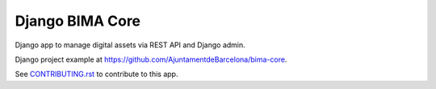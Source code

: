 ================
Django BIMA Core
================

Django app to manage digital assets via REST API and Django admin.

Django project example at https://github.com/AjuntamentdeBarcelona/bima-core.

See `<CONTRIBUTING.rst>`_ to contribute to this app.
